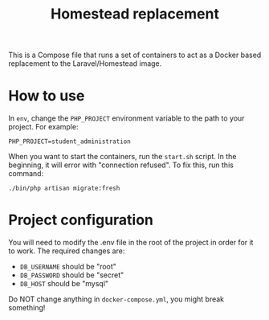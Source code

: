 #+title: Homestead replacement
This is a Compose file that runs a set of containers to act as a Docker based
replacement to the Laravel/Homestead image.

* How to use
In ~env~, change the ~PHP_PROJECT~ environment variable to the path to your
project. For example:
#+begin_example
PHP_PROJECT=student_administration
#+end_example
When you want to start the containers, run the ~start.sh~ script. In the
beginning, it will error with "connection refused". To fix this, run this
command:
#+begin_src
./bin/php artisan migrate:fresh
#+end_src
* Project configuration
You will need to modify the .env file in the root of the project in order for
it to work. The required changes are:
- ~DB_USERNAME~ should be "root"
- ~DB_PASSWORD~ should be "secret"
- ~DB_HOST~ should be "mysql"
Do NOT change anything in ~docker-compose.yml~, you might break something!
